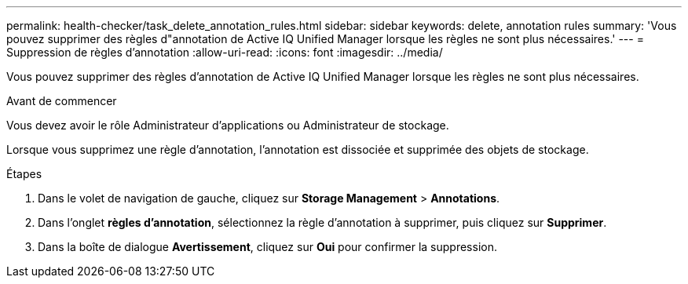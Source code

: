 ---
permalink: health-checker/task_delete_annotation_rules.html 
sidebar: sidebar 
keywords: delete, annotation rules 
summary: 'Vous pouvez supprimer des règles d"annotation de Active IQ Unified Manager lorsque les règles ne sont plus nécessaires.' 
---
= Suppression de règles d'annotation
:allow-uri-read: 
:icons: font
:imagesdir: ../media/


[role="lead"]
Vous pouvez supprimer des règles d'annotation de Active IQ Unified Manager lorsque les règles ne sont plus nécessaires.

.Avant de commencer
Vous devez avoir le rôle Administrateur d'applications ou Administrateur de stockage.

Lorsque vous supprimez une règle d'annotation, l'annotation est dissociée et supprimée des objets de stockage.

.Étapes
. Dans le volet de navigation de gauche, cliquez sur *Storage Management* > *Annotations*.
. Dans l'onglet *règles d'annotation*, sélectionnez la règle d'annotation à supprimer, puis cliquez sur *Supprimer*.
. Dans la boîte de dialogue *Avertissement*, cliquez sur *Oui* pour confirmer la suppression.

